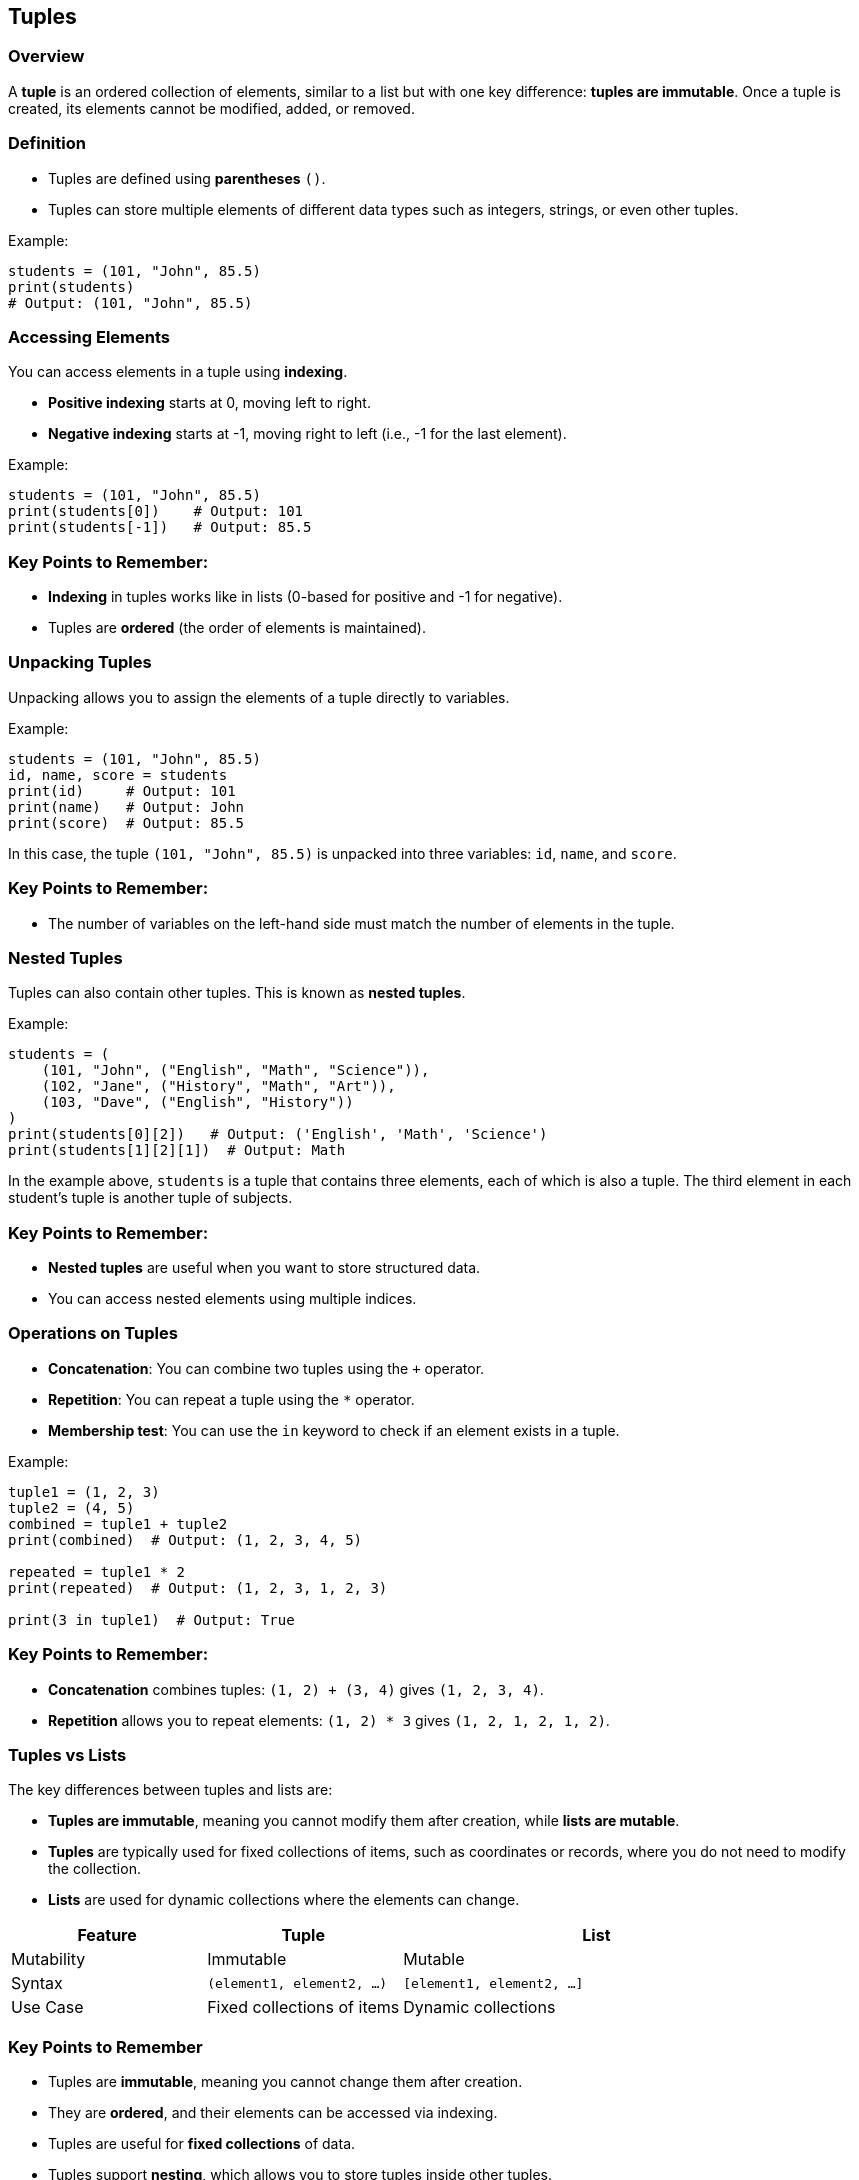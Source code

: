
== Tuples

=== Overview

A **tuple** is an ordered collection of elements, similar to a list but with one key difference: **tuples are immutable**. Once a tuple is created, its elements cannot be modified, added, or removed.

=== Definition

- Tuples are defined using **parentheses** `()`.
- Tuples can store multiple elements of different data types such as integers, strings, or even other tuples.

Example:

[source, python]
----
students = (101, "John", 85.5)
print(students)
# Output: (101, "John", 85.5)
----

=== Accessing Elements

You can access elements in a tuple using **indexing**.

- **Positive indexing** starts at 0, moving left to right.
- **Negative indexing** starts at -1, moving right to left (i.e., -1 for the last element).

Example:

[source, python]
----
students = (101, "John", 85.5)
print(students[0])    # Output: 101
print(students[-1])   # Output: 85.5
----

### Key Points to Remember:
- **Indexing** in tuples works like in lists (0-based for positive and -1 for negative).
- Tuples are **ordered** (the order of elements is maintained).

=== Unpacking Tuples

Unpacking allows you to assign the elements of a tuple directly to variables.

Example:

[source, python]
----
students = (101, "John", 85.5)
id, name, score = students
print(id)     # Output: 101
print(name)   # Output: John
print(score)  # Output: 85.5
----

In this case, the tuple `(101, "John", 85.5)` is unpacked into three variables: `id`, `name`, and `score`.

### Key Points to Remember:
- The number of variables on the left-hand side must match the number of elements in the tuple.

=== Nested Tuples

Tuples can also contain other tuples. This is known as **nested tuples**.

Example:

[source, python]
----
students = (
    (101, "John", ("English", "Math", "Science")),
    (102, "Jane", ("History", "Math", "Art")),
    (103, "Dave", ("English", "History"))
)
print(students[0][2])   # Output: ('English', 'Math', 'Science')
print(students[1][2][1])  # Output: Math
----

In the example above, `students` is a tuple that contains three elements, each of which is also a tuple. The third element in each student's tuple is another tuple of subjects.

### Key Points to Remember:
- **Nested tuples** are useful when you want to store structured data.
- You can access nested elements using multiple indices.

=== Operations on Tuples

- **Concatenation**: You can combine two tuples using the `+` operator.
- **Repetition**: You can repeat a tuple using the `*` operator.
- **Membership test**: You can use the `in` keyword to check if an element exists in a tuple.

Example:

[source, python]
----
tuple1 = (1, 2, 3)
tuple2 = (4, 5)
combined = tuple1 + tuple2
print(combined)  # Output: (1, 2, 3, 4, 5)

repeated = tuple1 * 2
print(repeated)  # Output: (1, 2, 3, 1, 2, 3)

print(3 in tuple1)  # Output: True
----

### Key Points to Remember:
- **Concatenation** combines tuples: `(1, 2) + (3, 4)` gives `(1, 2, 3, 4)`.
- **Repetition** allows you to repeat elements: `(1, 2) * 3` gives `(1, 2, 1, 2, 1, 2)`.

=== Tuples vs Lists

The key differences between tuples and lists are:

- **Tuples are immutable**, meaning you cannot modify them after creation, while **lists are mutable**.
- **Tuples** are typically used for fixed collections of items, such as coordinates or records, where you do not need to modify the collection.
- **Lists** are used for dynamic collections where the elements can change.

[cols="1,1,2",  options="header", frame=all, grid=all, align=center]
|===
| Feature       | Tuple                        | List

| Mutability    | Immutable                    | Mutable
| Syntax        | `(element1, element2, ...)`  | `[element1, element2, ...]`
| Use Case      | Fixed collections of items   | Dynamic collections
|===

=== Key Points to Remember

- Tuples are **immutable**, meaning you cannot change them after creation.
- They are **ordered**, and their elements can be accessed via indexing.
- Tuples are useful for **fixed collections** of data.
- Tuples support **nesting**, which allows you to store tuples inside other tuples.
